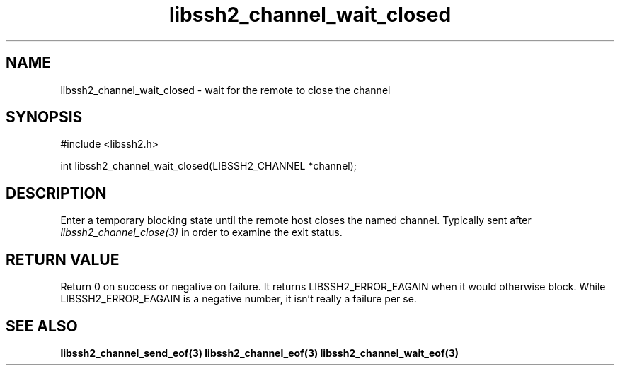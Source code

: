 .\" $Id: libssh2_channel_wait_closed.3,v 1.2 2007/11/29 10:04:16 bagder Exp $
.\"
.TH libssh2_channel_wait_closed 3 "29 Nov 2007" "libssh2 0.19" "libssh2 manual"
.SH NAME
libssh2_channel_wait_closed - wait for the remote to close the channel
.SH SYNOPSIS
#include <libssh2.h>

int 
libssh2_channel_wait_closed(LIBSSH2_CHANNEL *channel);

.SH DESCRIPTION
Enter a temporary blocking state until the remote host closes the named
channel. Typically sent after \fIlibssh2_channel_close(3)\fP in order to
examine the exit status.

.SH RETURN VALUE
Return 0 on success or negative on failure. It returns LIBSSH2_ERROR_EAGAIN
when it would otherwise block. While LIBSSH2_ERROR_EAGAIN is a negative
number, it isn't really a failure per se.
.SH SEE ALSO
.BR libssh2_channel_send_eof(3)
.BR libssh2_channel_eof(3)
.BR libssh2_channel_wait_eof(3)
